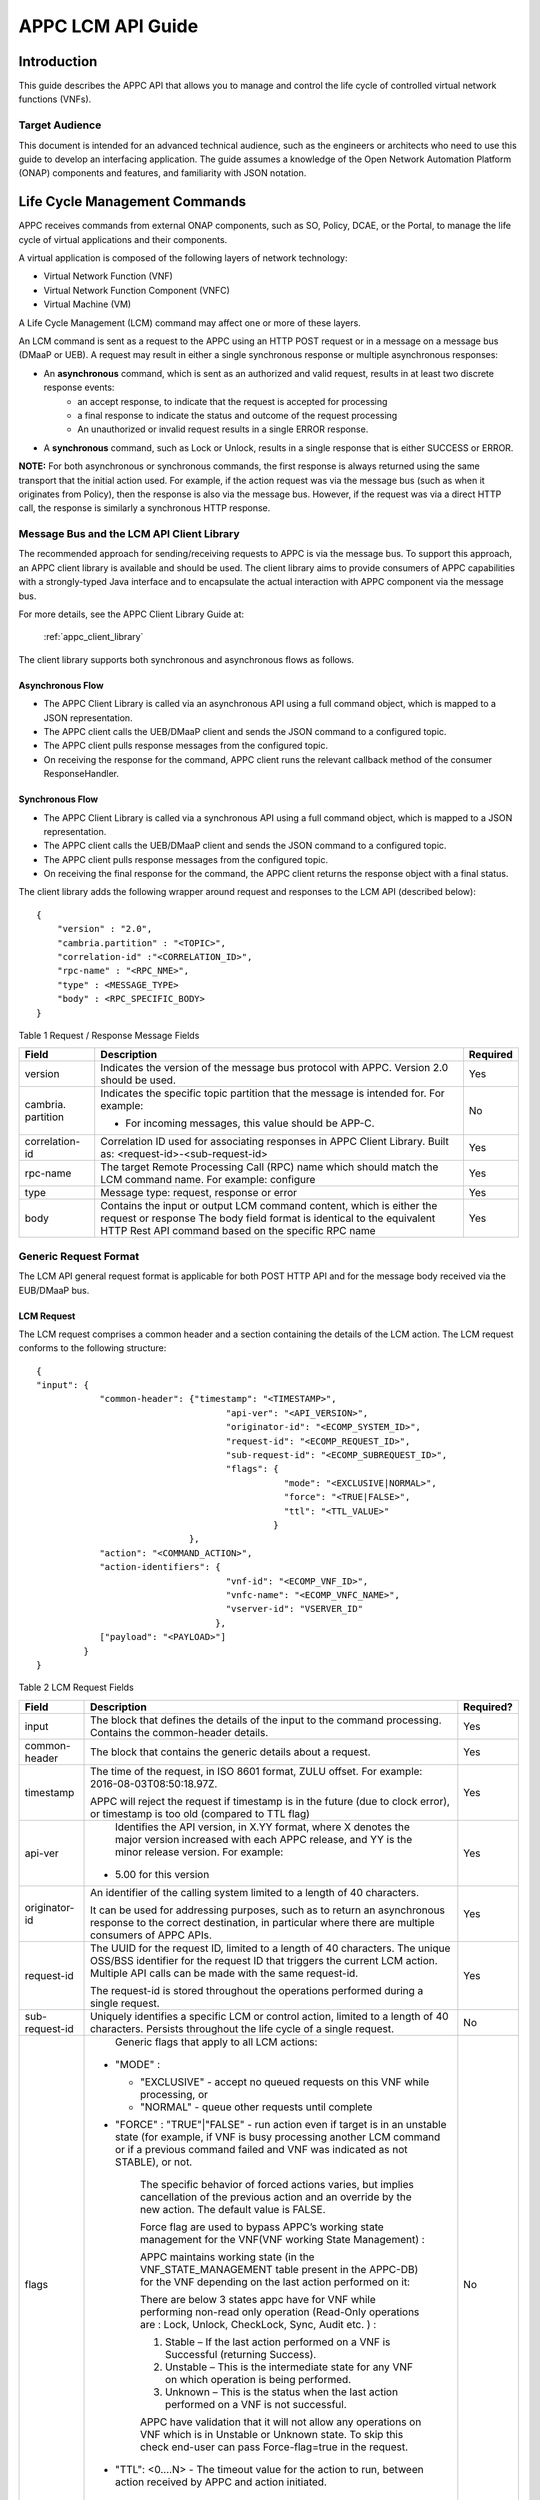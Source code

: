 .. ============LICENSE_START==========================================
.. ===================================================================
.. Copyright © 2017 AT&T Intellectual Property. All rights reserved.
.. ===================================================================
.. Licensed under the Creative Commons License, Attribution 4.0 Intl.  (the "License");
.. you may not use this documentation except in compliance with the License.
.. You may obtain a copy of the License at
.. 
..  https://creativecommons.org/licenses/by/4.0/
.. 
.. Unless required by applicable law or agreed to in writing, software
.. distributed under the License is distributed on an "AS IS" BASIS,
.. WITHOUT WARRANTIES OR CONDITIONS OF ANY KIND, either express or implied.
.. See the License for the specific language governing permissions and
.. limitations under the License.
.. ============LICENSE_END============================================
.. ECOMP is a trademark and service mark of AT&T Intellectual Property.

.. _appc_api_guide:

==================
APPC LCM API Guide
==================

Introduction
============

This guide describes the APPC API that allows you to manage and control the life cycle of controlled virtual network functions (VNFs).


Target Audience
---------------
This document is intended for an advanced technical audience, such as the engineers or architects who need to use this guide to develop an interfacing application. The guide assumes a knowledge of the Open Network Automation Platform (ONAP) components and features, and familiarity with JSON notation.


Life Cycle Management Commands
==============================

APPC receives commands from external ONAP components, such as SO, Policy, DCAE, or the Portal, to manage the life cycle of virtual applications and their components.

A virtual application is composed of the following layers of network technology:

- Virtual Network Function (VNF)
- Virtual Network Function Component (VNFC)
- Virtual Machine (VM)

A Life Cycle Management (LCM) command may affect one or more of these layers.

An LCM command is sent as a request to the APPC using an HTTP POST request or in a message on a message bus (DMaaP or UEB).  A request may result in either a single synchronous response or multiple asynchronous responses:

- An **asynchronous** command, which is sent as an authorized and valid request, results in at least two discrete response events:
    - an accept response, to indicate that the request is accepted for processing
    - a final response to indicate the status and outcome of the request processing
    - An unauthorized or invalid request results in a single ERROR response.

- A **synchronous** command, such as Lock or Unlock, results in a single response that is either SUCCESS or ERROR.

**NOTE:** For both asynchronous or synchronous commands, the first response is always returned using the same transport that the initial action used. For example, if the action request was via the message bus (such as when it originates from Policy), then the response is also via the message bus. However, if the request was via a direct HTTP call, the response is similarly a synchronous HTTP response.


Message Bus and the LCM API Client Library
------------------------------------------

The recommended approach for sending/receiving requests to APPC is via the message bus.   To support this approach, an APPC client library is available and should be used.  The client library aims to provide consumers of APPC capabilities with a strongly-typed Java interface and to encapsulate the actual interaction with APPC component via the message bus.

For more details, see the APPC Client Library Guide at:

  :ref:`appc_client_library`


The client library supports both synchronous and asynchronous flows as follows.

Asynchronous Flow
^^^^^^^^^^^^^^^^^

- The APPC Client Library is called via an asynchronous API using a full command object, which is mapped to a JSON representation.
- The APPC client calls the UEB/DMaaP client and sends the JSON command to a configured topic.
- The APPC client pulls response messages from the configured topic.
- On receiving the response for the command, APPC client runs the relevant callback method of the consumer ResponseHandler.

Synchronous Flow
^^^^^^^^^^^^^^^^

- The APPC Client Library is called via a synchronous API using a full command object, which is mapped to a JSON representation.
- The APPC client calls the UEB/DMaaP client and sends the JSON command to a configured topic.
- The APPC client pulls response messages from the configured topic.
- On receiving the final response for the command, the APPC client returns the response object with a final status.

The client library adds the following wrapper around request and responses to the LCM API (described below)::

    {
        "version" : "2.0",
        "cambria.partition" : "<TOPIC>",
        "correlation-id" :"<CORRELATION_ID>",
        "rpc-name" : "<RPC_NME>",
        "type" : <MESSAGE_TYPE>
        "body" : <RPC_SPECIFIC_BODY>
    }



Table 1 Request / Response Message Fields

+----------------------+----------------------------------------------------------------------------------------------------------------+---------------------+
| **Field**            | **Description**                                                                                                | **Required**        |
+======================+================================================================================================================+=====================+
| version              | Indicates the version of the message bus protocol with APPC. Version 2.0 should be used.                       |     Yes             |
+----------------------+----------------------------------------------------------------------------------------------------------------+---------------------+
| cambria. partition   | Indicates the specific topic partition that the message is intended for. For example:                          |     No              |
|                      |                                                                                                                |                     |
|                      | -  For incoming messages, this value should be APP-C.                                                          |                     |
|                      |                                                                                                                |                     |
+----------------------+----------------------------------------------------------------------------------------------------------------+---------------------+
| correlation- id      | Correlation ID used for associating responses in APPC Client Library. Built as: <request-id>-<sub-request-id>  |     Yes             |
+----------------------+----------------------------------------------------------------------------------------------------------------+---------------------+
| rpc-name             | The target Remote Processing Call (RPC) name which should match the LCM command name. For example: configure   |     Yes             |
+----------------------+----------------------------------------------------------------------------------------------------------------+---------------------+
| type                 | Message type: request, response or error                                                                       |     Yes             |
+----------------------+----------------------------------------------------------------------------------------------------------------+---------------------+
| body                 | Contains the input or output LCM command content, which is either the request or response                      |                     |
|                      | The body field format is identical to the equivalent HTTP Rest API command based on the specific RPC name      |     Yes             |
|                      |                                                                                                                |                     |
+----------------------+----------------------------------------------------------------------------------------------------------------+---------------------+


Generic Request Format
----------------------

The LCM API general request format is applicable for both POST HTTP API and for the message body received via the EUB/DMaaP bus.

LCM Request
^^^^^^^^^^^

The LCM request comprises a common header and a section containing the details of the LCM action.
The LCM request conforms to the following structure::

    {
    "input": {
                "common-header": {"timestamp": "<TIMESTAMP>",
                                        "api-ver": "<API_VERSION>",
                                        "originator-id": "<ECOMP_SYSTEM_ID>",
                                        "request-id": "<ECOMP_REQUEST_ID>",
                                        "sub-request-id": "<ECOMP_SUBREQUEST_ID>",
                                        "flags": {
                                                   "mode": "<EXCLUSIVE|NORMAL>",
                                                   "force": "<TRUE|FALSE>",
                                                   "ttl": "<TTL_VALUE>"
                                                 }
                                 },
                "action": "<COMMAND_ACTION>",
                "action-identifiers": {
                                        "vnf-id": "<ECOMP_VNF_ID>",
                                        "vnfc-name": "<ECOMP_VNFC_NAME>",
                                        "vserver-id": "VSERVER_ID"
                                      },
                ["payload": "<PAYLOAD>"]
             }
    }


Table 2 LCM Request Fields

+---------------------------+------------------------------------------------------------------------------------------------------------------------------------------------------------------------------------------------------------------------------------------------------------------------------------------------------------------------+---------------------+
|     **Field**             |     **Description**                                                                                                                                                                                                                                                                                                    |     **Required?**   |
+===========================+========================================================================================================================================================================================================================================================================================================================+=====================+
|     input                 |     The block that defines the details of the input to the command processing. Contains the common-header details.                                                                                                                                                                                                     |     Yes             |
+---------------------------+------------------------------------------------------------------------------------------------------------------------------------------------------------------------------------------------------------------------------------------------------------------------------------------------------------------------+---------------------+
|     common- header        |     The block that contains the generic details about a request.                                                                                                                                                                                                                                                       |     Yes             |
+---------------------------+------------------------------------------------------------------------------------------------------------------------------------------------------------------------------------------------------------------------------------------------------------------------------------------------------------------------+---------------------+
|     timestamp             |     The time of the request, in ISO 8601 format, ZULU offset. For example: 2016-08-03T08:50:18.97Z.                                                                                                                                                                                                                    |     Yes             |
|                           |                                                                                                                                                                                                                                                                                                                        |                     |
|                           |     APPC will reject the request if timestamp is in the future (due to clock error), or timestamp is too old (compared to TTL flag)                                                                                                                                                                                    |                     |
+---------------------------+------------------------------------------------------------------------------------------------------------------------------------------------------------------------------------------------------------------------------------------------------------------------------------------------------------------------+---------------------+
|     api-ver               |     Identifies the API version, in X.YY format, where X denotes the major version increased with each APPC release, and YY is the minor release version. For example:                                                                                                                                                  |     Yes             |
|                           |                                                                                                                                                                                                                                                                                                                        |                     |
|                           | -  5.00 for this version                                                                                                                                                                                                                                                                                               |                     |
+---------------------------+------------------------------------------------------------------------------------------------------------------------------------------------------------------------------------------------------------------------------------------------------------------------------------------------------------------------+---------------------+
|     originator-id         |     An identifier of the calling system limited to a length of 40 characters.                                                                                                                                                                                                                                          |     Yes             |
|                           |                                                                                                                                                                                                                                                                                                                        |                     |
|                           |     It can be used for addressing purposes, such as to return an asynchronous response to the correct destination, in particular where there are multiple consumers of APPC APIs.                                                                                                                                      |                     |
+---------------------------+------------------------------------------------------------------------------------------------------------------------------------------------------------------------------------------------------------------------------------------------------------------------------------------------------------------------+---------------------+
|     request-id            |     The UUID for the request ID, limited to a length of 40 characters. The unique OSS/BSS identifier for the request ID that triggers the current LCM action. Multiple API calls can be made with the same request-id.                                                                                                 |     Yes             |
|                           |                                                                                                                                                                                                                                                                                                                        |                     |
|                           |     The request-id is stored throughout the operations performed during a single request.                                                                                                                                                                                                                              |                     |
+---------------------------+------------------------------------------------------------------------------------------------------------------------------------------------------------------------------------------------------------------------------------------------------------------------------------------------------------------------+---------------------+
|     sub-request-id        |     Uniquely identifies a specific LCM or control action, limited to a length of 40 characters. Persists throughout the life cycle of a single request.                                                                                                                                                                |     No              |
+---------------------------+------------------------------------------------------------------------------------------------------------------------------------------------------------------------------------------------------------------------------------------------------------------------------------------------------------------------+---------------------+
|     flags                 |     Generic flags that apply to all LCM actions:                                                                                                                                                                                                                                                                       |     No              |
|                           |                                                                                                                                                                                                                                                                                                                        |                     |
|                           | -  "MODE" :                                                                                                                                                                                                                                                                                                            |                     |
|                           |                                                                                                                                                                                                                                                                                                                        |                     |
|                           |    -  "EXCLUSIVE" - accept no queued requests on this VNF while processing, or                                                                                                                                                                                                                                         |                     |
|                           |                                                                                                                                                                                                                                                                                                                        |                     |
|                           |    -  "NORMAL" - queue other requests until complete                                                                                                                                                                                                                                                                   |                     |
|                           |                                                                                                                                                                                                                                                                                                                        |                     |
|                           | -  "FORCE" : "TRUE"\|"FALSE" - run action even if target is in an unstable state (for example, if VNF is busy processing another LCM command or if a previous command failed and VNF was indicated as not STABLE), or not.                                                                                             |                     |
|                           |                                                                                                                                                                                                                                                                                                                        |                     |
|                           |     The specific behavior of forced actions varies, but implies cancellation of the previous action and an override by the new action. The default value is FALSE.                                                                                                                                                     |                     |
|                           |                                                                                                                                                                                                                                                                                                                        |                     |
|                           |     Force flag are used to bypass APPC’s working state management for the VNF(VNF working State Management) :                                                                                                                                                                                                          |                     |
|                           |                                                                                                                                                                                                                                                                                                                        |                     |
|                           |     APPC maintains working state (in the VNF\_STATE\_MANAGEMENT table present in the APPC-DB) for the VNF depending on the last action performed on it:                                                                                                                                                                |                     |
|                           |                                                                                                                                                                                                                                                                                                                        |                     |
|                           |     There are below 3 states appc have for VNF while performing non-read only operation (Read-Only operations are : Lock, Unlock, CheckLock, Sync, Audit etc. ) :                                                                                                                                                      |                     |
|                           |                                                                                                                                                                                                                                                                                                                        |                     |
|                           |     1) Stable – If the last action performed on a VNF is Successful (returning Success).                                                                                                                                                                                                                               |                     |
|                           |                                                                                                                                                                                                                                                                                                                        |                     |
|                           |     2) Unstable – This is the intermediate state for any VNF on which operation is being performed.                                                                                                                                                                                                                    |                     |
|                           |                                                                                                                                                                                                                                                                                                                        |                     |
|                           |     3) Unknown – This is the status when the last action performed on a VNF is not successful.                                                                                                                                                                                                                         |                     |
|                           |                                                                                                                                                                                                                                                                                                                        |                     |
|                           |     APPC have validation that it will not allow any operations on VNF which is in Unstable or Unknown state. To skip this check end-user can pass Force-flag=true in the request.                                                                                                                                      |                     |
|                           |                                                                                                                                                                                                                                                                                                                        |                     |
|                           | -  "TTL": <0....N> - The timeout value for the action to run, between action received by APPC and action initiated.                                                                                                                                                                                                    |                     |
|                           |                                                                                                                                                                                                                                                                                                                        |                     |
|                           |     If no TTL value provided, the default/configurable TTL value is to be used.                                                                                                                                                                                                                                        |                     |
+---------------------------+------------------------------------------------------------------------------------------------------------------------------------------------------------------------------------------------------------------------------------------------------------------------------------------------------------------------+---------------------+
|     action                |     The action to be taken by APPC, for example: Test, Start, Terminate.                                                                                                                                                                                                                                               |     Yes             |
|                           |                                                                                                                                                                                                                                                                                                                        |                     |
|                           |     ***NOTE:** The specific value for the action parameter is provided for each* command.                                                                                                                                                                                                                              |                     |
+---------------------------+------------------------------------------------------------------------------------------------------------------------------------------------------------------------------------------------------------------------------------------------------------------------------------------------------------------------+---------------------+
|     action- identifiers   |     A block containing the action arguments. These are used to specify the object upon which APPC LCM command is to operate. At least one action-identifier must be specified (note that vnf-id is mandatory). For actions that are at the VM level, the action-identifiers provided would be vnf-id and vserver-id.   | Yes                 |
+---------------------------+------------------------------------------------------------------------------------------------------------------------------------------------------------------------------------------------------------------------------------------------------------------------------------------------------------------------+---------------------+
|     vnf-id                |     Identifies the VNF instance to which this action is to be applied. Required for actions.                                                                                                                                                                                                                           |     Yes             |
+---------------------------+------------------------------------------------------------------------------------------------------------------------------------------------------------------------------------------------------------------------------------------------------------------------------------------------------------------------+---------------------+
|     vnfc-name             |     Identifies the VNFC instance to which this action is to be applied. Required if the action applied to a specific VNFC.                                                                                                                                                                                             |     No              |
+---------------------------+------------------------------------------------------------------------------------------------------------------------------------------------------------------------------------------------------------------------------------------------------------------------------------------------------------------------+---------------------+
|     vserver-id            |     Identifies a specific VM instance to which this action is to be applied. Required if the action applied to a specific VM. (Populate the vserver-id field with the UUID of the VM)                                                                                                                                  |     No              |
+---------------------------+------------------------------------------------------------------------------------------------------------------------------------------------------------------------------------------------------------------------------------------------------------------------------------------------------------------------+---------------------+
|     vf-module-id          |     Identifies a specific VF module to which this action is to be applied. Required if the action applied to a specific VF module.                                                                                                                                                                                     |     No              |
+---------------------------+------------------------------------------------------------------------------------------------------------------------------------------------------------------------------------------------------------------------------------------------------------------------------------------------------------------------+---------------------+
|     payload               |     An action-specific open-format field.                                                                                                                                                                                                                                                                              |     No              |
|                           |                                                                                                                                                                                                                                                                                                                        |                     |
|                           |     The payload can be any valid JSON string value. JSON escape characters need to be added when an inner JSON string is included within the payload, for example: "{\\" vnf -host- ip                                                                                                                                 |                     |
|                           |                                                                                                                                                                                                                                                                                                                        |                     |
|                           |     -address\\": \\"<VNF-HOST-IP-ADDRESS>\\"}".                                                                                                                                                                                                                                                                        |                     |
|                           |                                                                                                                                                                                                                                                                                                                        |                     |
|                           |     The payload is typically used to provide parametric data associated with the command, such as a list of configuration parameters.                                                                                                                                                                                  |                     |
|                           |                                                                                                                                                                                                                                                                                                                        |                     |
|                           |     Note that not all LCM commands need have a payload.                                                                                                                                                                                                                                                                |                     |
|                           |                                                                                                                                                                                                                                                                                                                        |                     |
|                           |     ***NOTE:** See discussion below on the use of payloads for self-service actions.*                                                                                                                                                                                                                                  |                     |
+---------------------------+------------------------------------------------------------------------------------------------------------------------------------------------------------------------------------------------------------------------------------------------------------------------------------------------------------------------+---------------------+


Generic Response Format
-----------------------


This section describes the generic response format.

The response format is applicable for both POST HTTP API and for the message body received via the EUB/DMaaP bus.


LCM Response
^^^^^^^^^^^^

The LCM response comprises a common header and a section containing the payload and action details.

The LCM response conforms to the following structure::

    {
        "output": {
                    "common-header": {
                                        "api-ver": "<API\_VERSION>",
                                        "flags": {
                                                   "ttl": <TTL\_VALUE>,
                                                   "force": "<TRUE\|FALSE>",
                                                   "mode": "<EXCLUSIVE\|NORMAL>"
                                                 },
                                        "originator-id": "<ECOMP\_SYSTEM\_ID>",
                                        "request-id": "<ECOMP\_REQUEST\_ID>",
                                        "sub-request-id": "<ECOMP\_SUBREQUEST\_ID>",
                                        "timestamp": "2016-08-08T23:09:00.11Z",
                                     },
                    "payload": "<PAYLOAD>",
                    [Additional fields],
                    "status": {
                                "code": <RESULT\_CODE>,
                                "message": "<RESULT\_MESSAGE>"
                              }
                  }
    }


Table 3 LCM Response Fields

+----------------------+---------------------------------------------------------------------------------------------------------------------------------------------------------------------------------------------------------------------------+---------------------+
|     **Field**        |     **Description**                                                                                                                                                                                                       |     **Required?**   |
+======================+===========================================================================================================================================================================================================================+=====================+
|     output           |     The block that defines the details of the output of the command processing. Contains the common-header details.                                                                                                       |     Yes             |
+----------------------+---------------------------------------------------------------------------------------------------------------------------------------------------------------------------------------------------------------------------+---------------------+
|     common- header   |     The block that contains the generic details about a request.                                                                                                                                                          |     Yes             |
+----------------------+---------------------------------------------------------------------------------------------------------------------------------------------------------------------------------------------------------------------------+---------------------+
|     api-ver          |     Identifies the API version, in X.YY format, where X denotes the major version increased with each APPC release, and YY is the minor release version. For example:                                                     |     Yes             |
|                      |                                                                                                                                                                                                                           |                     |
|                      | -  5.00 for this version                                                                                                                                                                                                  |                     |
+----------------------+---------------------------------------------------------------------------------------------------------------------------------------------------------------------------------------------------------------------------+---------------------+
|     originator-id    |     An identifier of the calling system limited to a length of 40 characters.                                                                                                                                             |     Yes             |
|                      |                                                                                                                                                                                                                           |                     |
|                      |     It can be used for addressing purposes, such as to return an asynchronous response to the correct destination, in particular where there are multiple consumers of APPC APIs.                                         |                     |
+----------------------+---------------------------------------------------------------------------------------------------------------------------------------------------------------------------------------------------------------------------+---------------------+
|     request-id       |     The UUID for the request ID, limited to a length of 40 characters. The unique OSS/BSS identifier for the request ID that triggers the current LCM action. Multiple API calls can be made with the same request- id.   |     Yes             |
|                      |                                                                                                                                                                                                                           |                     |
|                      |     The request-id is stored throughout the operations performed during a single request.                                                                                                                                 |                     |
+----------------------+---------------------------------------------------------------------------------------------------------------------------------------------------------------------------------------------------------------------------+---------------------+
|     sub-request-id   |     Uniquely identifies a specific LCM or control action, limited to a length of 40 characters. Persists throughout the life cycle of a single request.                                                                   |     No              |
+----------------------+---------------------------------------------------------------------------------------------------------------------------------------------------------------------------------------------------------------------------+---------------------+
|     timestamp        |     The time of the request, in ISO 8601 format, ZULU offset. For example: 2016-08-03T08:50:18.97Z.                                                                                                                       |     Yes             |
+----------------------+---------------------------------------------------------------------------------------------------------------------------------------------------------------------------------------------------------------------------+---------------------+
|     status           |     The status describes the outcome of the command processing. Contains a code and a message providing success or failure details.                                                                                       |     Yes             |
|                      |                                                                                                                                                                                                                           |                     |
|                      |     ***NOTE:** See* status *for code values.*                                                                                                                                                                             |                     |
+----------------------+---------------------------------------------------------------------------------------------------------------------------------------------------------------------------------------------------------------------------+---------------------+
|     payload          |     An open-format field.                                                                                                                                                                                                 |     No              |
|                      |                                                                                                                                                                                                                           |                     |
|                      |     The payload can be any valid JSON string value. JSON escape characters need to be added when an inner JSON string is included within the payload, for example: "{\\"upload\_config\_id\\": \\"<value\\"}".            |                     |
|                      |                                                                                                                                                                                                                           |                     |
|                      |     The payload is typically used to provide parametric data associated with the response to the command.                                                                                                                 |                     |
|                      |                                                                                                                                                                                                                           |                     |
|                      |     Note that not all LCM commands need have a payload.                                                                                                                                                                   |                     |
|                      |                                                                                                                                                                                                                           |                     |
|                      |     ***NOTE:** The specific value(s) for the response payload, where relevant, is provided for in each* command *description.*                                                                                            |                     |
+----------------------+---------------------------------------------------------------------------------------------------------------------------------------------------------------------------------------------------------------------------+---------------------+
|     [Field name]     |     Additional fields can be provided in the response, if needed, by specific commands.                                                                                                                                   |     No              |
+----------------------+---------------------------------------------------------------------------------------------------------------------------------------------------------------------------------------------------------------------------+---------------------+
|     code             |     A unique pre-defined value that identifies the exact nature of the success or failure status.                                                                                                                         |     No              |
+----------------------+---------------------------------------------------------------------------------------------------------------------------------------------------------------------------------------------------------------------------+---------------------+
|     message          |     The description of the success or failure status.                                                                                                                                                                     |     No              |
+----------------------+---------------------------------------------------------------------------------------------------------------------------------------------------------------------------------------------------------------------------+---------------------+


Status Codes
------------

The status code is returned in the response message as the code parameter, and the description as the message parameter.

The different responses are categorized as follows:

**ACCEPTED**

    Request is valid and accepted for processing.

**ERROR**

    Request invalid or incomplete.

**REJECT**

    Request rejected during processing due to invalid data, such as an
    unsupported command or a non-existent service-instance-id.

**SUCCESS**

    Request is valid and completes successfully.

**FAILURE**

    The request processing resulted in failure.

    A FAILURE response is always returned asynchronously via the message
    bus.

**PARTIAL SUCCESS**

    The request processing resulted in partial success where at least
    one step in a longer process completed successfully.

    A PARTIAL SUCCESS response is always returned asynchronously via the
    message bus.

**PARTIAL FAILURE**

    The request processing resulted in partial failure.

    A PARTIAL FAILURE response is always returned asynchronously via the
    message bus.

+-----------------------+----------------+--------------------------------------------------------------------------------------------------------------------------------------+
|     **Category**      |     **Code**   |     **Message / Description**                                                                                                        |
+=======================+================+======================================================================================================================================+
|     ACCEPTED          |     100        |     ACCEPTED - Request accepted                                                                                                      |
+-----------------------+----------------+--------------------------------------------------------------------------------------------------------------------------------------+
|     ERROR             |     200        |     UNEXPECTED ERROR - ${detailedErrorMsg}                                                                                           |
+-----------------------+----------------+--------------------------------------------------------------------------------------------------------------------------------------+
|     REJECT            |     300        |     REJECTED - ${detailedErrorMsg}                                                                                                   |
+-----------------------+----------------+--------------------------------------------------------------------------------------------------------------------------------------+
|                       |     301        |     INVALID INPUT PARAMETER -${detailedErrorMsg}                                                                                     |
+-----------------------+----------------+--------------------------------------------------------------------------------------------------------------------------------------+
|                       |     302        |     MISSING MANDATORY PARAMETER - Parameter ${paramName} is missing                                                                  |
+-----------------------+----------------+--------------------------------------------------------------------------------------------------------------------------------------+
|                       |     303        |     REQUEST PARSING FAILED - ${detailedErrorMsg}                                                                                     |
+-----------------------+----------------+--------------------------------------------------------------------------------------------------------------------------------------+
|                       |     304        |     NO TRANSITION DEFINED - No Transition Defined for ${actionName} action and ${currentState} state                                 |
+-----------------------+----------------+--------------------------------------------------------------------------------------------------------------------------------------+
|                       |     305        |     ACTION NOT SUPPORTED - ${actionName} action is not supported                                                                     |
+-----------------------+----------------+--------------------------------------------------------------------------------------------------------------------------------------+
|                       |     306        |     VNF NOT FOUND - VNF with ID ${vnfId} was not found                                                                               |
+-----------------------+----------------+--------------------------------------------------------------------------------------------------------------------------------------+
|                       |     307        |     DG WORKFLOW NOT FOUND - No DG workflow found for the combination of ${dgModule} module ${dgName} name and ${dgVersion} version   |
+-----------------------+----------------+--------------------------------------------------------------------------------------------------------------------------------------+
|                       |     308        |     WORKFLOW NOT FOUND - No workflow found for VNF type                                                                              |
|                       |                |                                                                                                                                      |
|                       |                |     ${vnfTypeVersion} and ${actionName} action                                                                                       |
+-----------------------+----------------+--------------------------------------------------------------------------------------------------------------------------------------+
|                       |     309        |     UNSTABLE VNF - VNF ${vnfId} is not stable to accept the command                                                                  |
+-----------------------+----------------+--------------------------------------------------------------------------------------------------------------------------------------+
|                       |     310        |     LOCKING FAILURE -${detailedErrorMsg}                                                                                             |
+-----------------------+----------------+--------------------------------------------------------------------------------------------------------------------------------------+
|                       |     311        |     EXPIREDREQUEST. The request processing time exceeded the maximum available time                                                  |
+-----------------------+----------------+--------------------------------------------------------------------------------------------------------------------------------------+
|                       |     312        |     DUPLICATEREQUEST. The request already exists                                                                                     |
+-----------------------+----------------+--------------------------------------------------------------------------------------------------------------------------------------+
|                       |     313        |     MISSING VNF DATA IN A&AI - ${attributeName} not found for VNF ID =                                                               |
|                       |                |                                                                                                                                      |
|                       |                |     ${vnfId}                                                                                                                         |
+-----------------------+----------------+--------------------------------------------------------------------------------------------------------------------------------------+
|     SUCCESS           |     400        |     The request was processed successfully                                                                                           |
+-----------------------+----------------+--------------------------------------------------------------------------------------------------------------------------------------+
|     FAILURE           |     401        |     DG FAILURE - ${ detailedErrorMsg }                                                                                               |
+-----------------------+----------------+--------------------------------------------------------------------------------------------------------------------------------------+
|                       |     402        |     NO TRANSITION DEFINED - No Transition Defined for ${ actionName} action and ${currentState} state                                |
+-----------------------+----------------+--------------------------------------------------------------------------------------------------------------------------------------+
|                       |     403        |     UPDATE\_AAI\_FAILURE - failed to update AAI. ${errorMsg}                                                                         |
+-----------------------+----------------+--------------------------------------------------------------------------------------------------------------------------------------+
|                       |     404        |     EXPIRED REQUEST FAILURE - failed during processing because TTL expired                                                           |
+-----------------------+----------------+--------------------------------------------------------------------------------------------------------------------------------------+
|                       |     405        |     UNEXPECTED FAILURE - ${detailedErrorMsg}                                                                                         |
+-----------------------+----------------+--------------------------------------------------------------------------------------------------------------------------------------+
|                       |     406        |     UNSTABLE VNF FAILURE - VNF ${vnfId} is not stable to accept the command                                                          |
+-----------------------+----------------+--------------------------------------------------------------------------------------------------------------------------------------+
|                       |     450        |     Requested action is not supported on the VNF                                                                                     |
+-----------------------+----------------+--------------------------------------------------------------------------------------------------------------------------------------+
|     PARTIAL SUCCESS   |     500        |     PARTIAL SUCCESS                                                                                                                  |
+-----------------------+----------------+--------------------------------------------------------------------------------------------------------------------------------------+
|     PARTIAL FAILURE   |     501 -      |     PARTIAL FAILURE                                                                                                                  |
|                       |                |                                                                                                                                      |
|                       |     599        |                                                                                                                                      |
+-----------------------+----------------+--------------------------------------------------------------------------------------------------------------------------------------+


Malformed Message Response
--------------------------

A malformed message is an invalid request based on the LCM API YANG scheme specification. APPC rejects malformed requests as implemented by ODL infrastructure level.

**Response Format for Malformed Requests**::

    {
      "errors": {
                  "error": [
                            {
                              "error-type": "protocol",
                              "error-tag": "malformed-message",
                              "error-message": "<ERROR-MESSAGE>",
                              "error-info": "<ERROR-INFO>"
                            }
                           ]
                }
    }


**Example Response**::

    {
      "errors": {
                  "error": [
                            {
                              "error-type": "protocol",
                              "error-tag": "malformed-message",
                              "error-message": "Error parsing input: Invalid value 'Stopp' for
                               enum type. Allowed values are: [Sync, Audit, Stop, Terminate]",
                              "error-info": "java.lang.IllegalArgumentException: Invalid value
                                'Stopp' for enum type. Allowed values are: [Sync, Audit, Stop,
                                Terminate]..."
                            }
                           ]
                }
    }



API Scope
=========

Defines the level at which the LCM command operates for the current release of APPC and the VNF types which are supported for each command.


Commands, or actions, can be performed at one or more of the following scope levels:


+-----------------+----------------------------------------------------------------------------------------+
| **VNF**         | Commands can be applied at the level of a specific VNF instance using the vnf-id.      |
+-----------------+----------------------------------------------------------------------------------------+
| **VF-Module**   | Commands can be applied at the level of a specific VF-Module using the vf-module-id.   |
+-----------------+----------------------------------------------------------------------------------------+
| **VNFC**        | Commands can be applied at the level of a specific VNFC instance using a vnfc-name.    |
+-----------------+----------------------------------------------------------------------------------------+
| **VM**          | Commands can be applied at the level of a specific VM instance using a vserver-id.     |
+-----------------+----------------------------------------------------------------------------------------+


**VNF’s Types Supported**

Commands, or actions, may be currently supported on all VNF types or a limited set of VNF types. Note that the intent in the 1710 release is to support all actions on all VNF types which have been successfully onboarded in a self-service mode.

**Any -** Currently supported on any vnf-type.

**Any (requires self-service onboarding) –** Currently supported on any vnf-type which has been onboarded using the APPC self-service onboarding process. See further discussion on self-service onboarding below.


+------------------------+---------------+---------------------+----------------+--------------+----------------------------------------------------------------+
|     **Command**        |     **VNF**   |     **VF-Module**   |     **VNFC**   |     **VM**   |     **VNF/VM Types Supported**                                 |
+========================+===============+=====================+================+==============+================================================================+
|     Audit              |     Yes       |                     |                |              |     Any (requires self-service onboarding)                     |
+------------------------+---------------+---------------------+----------------+--------------+----------------------------------------------------------------+
|     CheckLock          |     Yes       |                     |                |              |     Any (APPC internal command)                                |
+------------------------+---------------+---------------------+----------------+--------------+----------------------------------------------------------------+
|     Configure          |     Yes       |                     |     Yes        |              |     Any (requires self-service onboarding)                     |
+------------------------+---------------+---------------------+----------------+--------------+----------------------------------------------------------------+
|     ConfigModify       |     Yes       |                     |     Yes        |              |     Any (requires self-service onboarding)                     |
+------------------------+---------------+---------------------+----------------+--------------+----------------------------------------------------------------+
|     ConfigBackup       |     Yes       |                     |                |              |     Chef and Ansible only (requires self-service onboarding)   |
+------------------------+---------------+---------------------+----------------+--------------+----------------------------------------------------------------+
|     ConfigRestore      |     Yes       |                     |                |              |     Chef and Ansible only (requires self-service onboarding)   |
+------------------------+---------------+---------------------+----------------+--------------+----------------------------------------------------------------+
|     Evacuate           |               |                     |                |     Yes      | Any (uses OpenStack Evacuate command)                          |
+------------------------+---------------+---------------------+----------------+--------------+----------------------------------------------------------------+
|     HealthCheck        |     Yes       |                     |                |              |     Any (requires self-service onboarding)                     |
+------------------------+---------------+---------------------+----------------+--------------+----------------------------------------------------------------+
|     Lock               |     Yes       |                     |                |              |     Any (APPC internal command)                                |
+------------------------+---------------+---------------------+----------------+--------------+----------------------------------------------------------------+
|     Migrate            |               |                     |                |     Yes      |     Any (uses OpenStack Migrate command)                       |
+------------------------+---------------+---------------------+----------------+--------------+----------------------------------------------------------------+
|     Rebuild            |               |                     |                |     Yes      |     Any (uses OpenStack Rebuild command)                       |
+------------------------+---------------+---------------------+----------------+--------------+----------------------------------------------------------------+
|     Restart            |     Yes       |                     |                |     Yes      |     Any (uses OpenStack Start and Stop commands)               |
+------------------------+---------------+---------------------+----------------+--------------+----------------------------------------------------------------+
|     Snapshot           |               |                     |                |     Yes      |     Any (uses OpenStack Snapshot command)                      |
+------------------------+---------------+---------------------+----------------+--------------+----------------------------------------------------------------+
|     Start              |     Yes       |     Yes             |                |     Yes      |     Any (uses OpenStack Start command)                         |
+------------------------+---------------+---------------------+----------------+--------------+----------------------------------------------------------------+
|     StartApplication   |     Yes       |                     |                |              |     Chef and Ansible only (requires self-service onboarding)   |
+------------------------+---------------+---------------------+----------------+--------------+----------------------------------------------------------------+
|     Stop               |     Yes       |     Yes             |                |     Yes      |     Any (uses OpenStack Stop command)                          |
+------------------------+---------------+---------------------+----------------+--------------+----------------------------------------------------------------+
|     StopApplication    |     Yes       |                     |                |              |     Chef and Ansible only (requires self-service onboarding)   |
+------------------------+---------------+---------------------+----------------+--------------+----------------------------------------------------------------+
|     Sync               |     Yes       |                     |                |              |     Any (requires self-service onboarding)                     |
+------------------------+---------------+---------------------+----------------+--------------+----------------------------------------------------------------+
|     Unlock             |     Yes       |                     |                |              |     Any (APPC internal command)                                |
+------------------------+---------------+---------------------+----------------+--------------+----------------------------------------------------------------+



Self-Service VNF Onboarding
---------------------------

The APPC architecture is designed for VNF self-service onboarding (i.e., a VNF owner or vendor through the use of tools can enable a new VNF to support the LCM API actions that are designate as self-service). The VNF must support one or more of the following interface protocols:

-  Netconf with uploadable Yang model (requires a Netconf server running
   on the VNF)

-  Chef (requires a Chef client running on the VNF)

-  Ansible (does not require any changes to the VNF software)

The self-service onboarding process is done using an APPC Design GUI which interacts with an APPC instance which is dedicated to self-service onboarding. The steps in the onboarding process using the APPC Design GUI are:

-  Define the VNF capabilities (set of actions that the VNF can
   support).

-  Create a template and parameter definitions for actions which use the
   Netconf, Chef, or Ansible protocols. The template is an xml or JSON
   block which defines the “payload” which is included in the request
   that is downloaded the VNF (if Netconf) or Chef/Ansible server.

-  Test actions which have templates/parameter definitions.

-  Upload the VNF definition, template, and parameter definition
   artifacts to SDC which distributes them to all APPC instances in the
   same environment (e.g., production).

For more details, see the APPC Self-Service VNF Onboarding Guide.



LCM Commands
============

The LCM commands that are valid for the current release.


Audit
-----

The Audit command compares the configuration of the VNF associated with the current request against the most recent configuration that is stored in APPC's configuration database.

A successful Audit means that the current VNF configuration matches the latest APPC stored configuration.

A failed Audit indicates that the configurations do not match.

This command can be applied to any VNF type. The only restriction is that the VNF has been onboarded in self-service mode (which requires that the VNF supports a request to return the running configuration).

The Audit action does not require any payload parameters.

**NOTE:** Audit does not return a payload containing details of the comparison, only the Success/Failure status.


+------------------------------+------------------------------------------------------+
|     **Target URL**           |     /restconf /operations/ appc-provider-lcm:audit   |
+------------------------------+------------------------------------------------------+
|     **Action**               |     Audit                                            |
+------------------------------+------------------------------------------------------+
|     **Action-Identifiers**   |     vnf-id                                           |
+------------------------------+------------------------------------------------------+
|     **Payload Parameters**   |     See below                                        |
+------------------------------+------------------------------------------------------+
|     **Revision History**     |     Unchanged in this version.                       |
+------------------------------+------------------------------------------------------+

|

+----------------------+-----------------------------------------------------------------------------------------------------------------------------------------------------------+---------------------+----------------------------------+
|     **Parameter**    |     **Description**                                                                                                                                       |     **Required?**   |     **Example**                  |
+======================+===========================================================================================================================================================+=====================+==================================+
|     publish-config   |     \* If the publish\_config field is set to Y in the payload, then always send the running configuration from the VNF using the Data Router             |     Yes             |     "publish-config": "<Y\|N>"   |
|                      |                                                                                                                                                           |                     |                                  |
|                      |     \* If the publish\_config field is set to N in the payload, then:                                                                                     |                     |                                  |
|                      |                                                                                                                                                           |                     |                                  |
|                      |     - If the result of the audit is ‘match’ (latest APPC config and the running config match), do not send the running configuration in the Data Router   |                     |                                  |
|                      |                                                                                                                                                           |                     |                                  |
|                      |     - If the result of the audit is ‘no match’, then send the running configuration on the Data Router                                                    |                     |                                  |
+----------------------+-----------------------------------------------------------------------------------------------------------------------------------------------------------+---------------------+----------------------------------+

Audit Response
^^^^^^^^^^^^^^

The audit response returns an indication of success or failure of the audit. If a new configuration is uploaded to the APPC database, the payload contains the ‘upload\_config\_id’ and values for any records created. In addition, the configuration is sent to the ONAP Data Router bus which may be received by an external configuration storage system.


CheckLock
---------

The CheckLock command returns true if the specified VNF is locked; otherwise, false is returned.

A CheckLock command is deemed successful if the processing completes without error, whether the VNF is locked or not. The command returns only a single response with a final status.

Note that APPC locks the target VNF during any VNF command processing, so a VNF can have a locked status even if no Lock command has been explicitly called.

The CheckLock command returns a specific response structure that extends the default LCM response.

The CheckLock action does not require any payload parameters.

+------------------------------+--------------------------------------------------------+
|     **Target URL**           |     /restconf/operations/appc-provider-lcm:checklock   |
+------------------------------+--------------------------------------------------------+
|     **Action**               |     CheckLock                                          |
+------------------------------+--------------------------------------------------------+
|     **Action-Identifiers**   |     vnf-id                                             |
+------------------------------+--------------------------------------------------------+
|     **Payload Parameters**   |     None                                               |
+------------------------------+--------------------------------------------------------+
|     **Revision History**     |     Unchanged in this version.                         |
+------------------------------+--------------------------------------------------------+

CheckLock Response
^^^^^^^^^^^^^^^^^^

The CheckLock command returns a customized version of the LCM
response.


+---------------------+---------------------------------------------------------------------------------------+--------------------+---------------------------------+
|     **Parameter**   |     **Description**                                                                   |     **Required**   | **?Example**                    |
+=====================+=======================================================================================+====================+=================================+
|     locked          |     "TRUE"\|"FALSE" - returns TRUE if the specified VNF is locked, otherwise FALSE.   |     No             |     "locked": "<TRUE\|FALSE>"   |
+---------------------+---------------------------------------------------------------------------------------+--------------------+---------------------------------+


**Example**::

    {
      "output": {
                  "status": {
                              "code": <RESULT\_CODE>, "message": "<RESULT\_MESSAGE>"
                            },
                  "common-header": {
                                     "api-ver": "<API\_VERSION>",
                                     "request-id": "<ECOMP\_REQUEST\_ID>", "originator-id":
                                     "<ECOMP\_SYSTEM\_ID>",
                                     "sub-request-id": "<ECOMP\_SUBREQUEST\_ID>", "timestamp":
                                     "2016-08-08T23:09:00.11Z",
                                     "flags": {
                                                "ttl": <TTL\_VALUE>, "force": "<TRUE\|FALSE>",
                                                "mode": "<EXCLUSIVE\|NORMAL>"
                                              }
                                   },
                  "locked": "<TRUE\|FALSE>"
    }


Configure
---------

Configure a VNF or a VNFC on the VNF after instantiation.

A set of configuration parameter values specified in the configuration template is included in the request. Other configuration parameter values may be obtained from an external system.

A successful Configure request returns a success response.

A failed Configure action returns a failure response and the specific failure messages in the response block.

+------------------------------+--------------------------------------------------------+
|     **Target URL**           |     /restconf/operations/appc-provider-lcm:configure   |
+------------------------------+--------------------------------------------------------+
|     **Action**               |     Configure                                          |
+------------------------------+--------------------------------------------------------+
|     **Action-Identifiers**   |     vnf-id                                             |
+------------------------------+--------------------------------------------------------+
|     **Payload Parameters**   |     See below                                          |
+------------------------------+--------------------------------------------------------+
|     **Revision History**     |     Unchanged in this version.                         |
+------------------------------+--------------------------------------------------------+

|

+---------------------------------+------------------------------------------------------------------------------------------------------------------------------------------------------------------------------------------------------------------------------------------------------------------------------------------------------------+---------------------+-----------------------------------------------------------------+
|     **Payload Parameter**       |     **Description**                                                                                                                                                                                                                                                                                        |     **Required?**   |     **Example**                                                 |
|                                 |                                                                                                                                                                                                                                                                                                            |                     |                                                                 |
+=================================+============================================================================================================================================================================================================================================================================================================+=====================+=================================================================+
|     request- parameters         |     The parameters required to process the request must include the host-ip-address to connect to the VNF, if Netconf. A template-name may also be included in the event that a specific configuration template needs to be identified. If the request is vnfc-specific, the vnfc-type must be included.   |     Yes             |                                                                 |
|                                 |                                                                                                                                                                                                                                                                                                            |                     |     "payload":                                                  |
|                                 |                                                                                                                                                                                                                                                                                                            |                     |                                                                 |
|                                 |                                                                                                                                                                                                                                                                                                            |                     |     "{\"request-parameters                                      |
|                                 |                                                                                                                                                                                                                                                                                                            |                     |                                                                 |
|                                 |                                                                                                                                                                                                                                                                                                            |                     |     \": {                                                       |
|                                 |                                                                                                                                                                                                                                                                                                            |                     |                                                                 |
|                                 |                                                                                                                                                                                                                                                                                                            |                     |     \"host-ip-address\": \”value\”,                             |
|                                 |                                                                                                                                                                                                                                                                                                            |                     |                                                                 |
|                                 |                                                                                                                                                                                                                                                                                                            |                     |     \”vnfc-type\”: \”value\”’,                                  |
|                                 |                                                                                                                                                                                                                                                                                                            |                     |                                                                 |
|                                 |                                                                                                                                                                                                                                                                                                            |                     |     \”template-name\”: \”name\”                                 |
|                                 |                                                                                                                                                                                                                                                                                                            |                     |                                                                 |
|                                 |                                                                                                                                                                                                                                                                                                            |                     |     }                                                           |
|                                 |                                                                                                                                                                                                                                                                                                            |                     |                                                                 |
|                                 |                                                                                                                                                                                                                                                                                                            |                     |     \"configuration- parameters\": {\"<CONFIG- PARAMS>\"}       |
|                                 |                                                                                                                                                                                                                                                                                                            |                     |                                                                 |
+---------------------------------+------------------------------------------------------------------------------------------------------------------------------------------------------------------------------------------------------------------------------------------------------------------------------------------------------------+---------------------+-----------------------------------------------------------------+
|     configuration- parameters   |     A set of instance specific configuration parameters should be specified. If provided, APPC replaces variables in the configuration template with the values supplied.                                                                                                                                  |     No              |                                                                 |
+---------------------------------+------------------------------------------------------------------------------------------------------------------------------------------------------------------------------------------------------------------------------------------------------------------------------------------------------------+---------------------+-----------------------------------------------------------------+


Configure Response
^^^^^^^^^^^^^^^^^^

The Configure response returns an indication of success or failure of the request. If successful, the return payload contains the ‘upload\_config\_id’ and values for any records created. In addition, the configuration is sent to the ONAP Data Router bus  which may be received by an external configuration storage system.

SO is creating the VNFC records in A&AI. APPC is updating the VNFC status.

ConfigModify
------------

Modifies the configuration on a VNF or VNFC in service.

A successful ConfigModify request returns a success response.

A failed ConfigModify action returns a failure response code and the specific failure message in the response block.

**NOTE:** See also `Configure <#_bookmark35>`__

+------------------------------+-----------------------------------------------------------+
|     **Target URL**           |     /restconf/operations/appc-provider-lcm:configmodify   |
+------------------------------+-----------------------------------------------------------+
|     **Action**               |     ConfigModify                                          |
+------------------------------+-----------------------------------------------------------+
|     **Action-Identifiers**   |     Vnf-id                                                |
+------------------------------+-----------------------------------------------------------+
|     **Payload Parameters**   |     See below                                             |
+------------------------------+-----------------------------------------------------------+
|     **Revision History**     |     Unchanged in this version.                            |
+------------------------------+-----------------------------------------------------------+

|

+---------------------------------+------------------------------------------------------------------------------------------------------------------------------------------------------------------------------------------------------------------------------------------------------------------------------------------------------------+---------------------+-----------------------------------------------------------------+
|     **Payload Parameter**       |     **Description**                                                                                                                                                                                                                                                                                        |     **Required?**   |     **Example**                                                 |
+=================================+============================================================================================================================================================================================================================================================================================================+=====================+=================================================================+
|     request- parameters         |     The parameters required to process the request must include the host-ip-address to connect to the VNF, if Netconf. A template-name may also be included in the event that a specific configuration template needs to be identified. If the request is vnfc-specific, the vnfc-type must be included.   |     Yes             |     "payload":                                                  |
|                                 |                                                                                                                                                                                                                                                                                                            |                     |                                                                 |
|                                 |                                                                                                                                                                                                                                                                                                            |                     |     "{\"request-parameters                                      |
|                                 |                                                                                                                                                                                                                                                                                                            |                     |                                                                 |
|                                 |                                                                                                                                                                                                                                                                                                            |                     |     \": {                                                       |
|                                 |                                                                                                                                                                                                                                                                                                            |                     |                                                                 |
|                                 |                                                                                                                                                                                                                                                                                                            |                     |     \"host-ip-address\": \”value\”,                             |
|                                 |                                                                                                                                                                                                                                                                                                            |                     |                                                                 |
|                                 |                                                                                                                                                                                                                                                                                                            |                     |     \”vnfc-type\”: \”value\”’                                   |
|                                 |                                                                                                                                                                                                                                                                                                            |                     |                                                                 |
|                                 |                                                                                                                                                                                                                                                                                                            |                     |     \”template-name\”: \”name\”,                                |
|                                 |                                                                                                                                                                                                                                                                                                            |                     |                                                                 |
|                                 |                                                                                                                                                                                                                                                                                                            |                     |     }                                                           |
|                                 |                                                                                                                                                                                                                                                                                                            |                     |                                                                 |
|                                 |                                                                                                                                                                                                                                                                                                            |                     |     \"configuration- parameters\": {\"<CONFIG- PARAMS>\"}       |
+---------------------------------+------------------------------------------------------------------------------------------------------------------------------------------------------------------------------------------------------------------------------------------------------------------------------------------------------------+---------------------+-----------------------------------------------------------------+
|     configuration- parameters   |     A set of instance specific configuration parameters should be specified. If provided, APPC replaces variables in the configuration template with the values supplied.                                                                                                                                  |     No              |                                                                 |
+---------------------------------+------------------------------------------------------------------------------------------------------------------------------------------------------------------------------------------------------------------------------------------------------------------------------------------------------------+---------------------+-----------------------------------------------------------------+

If successful, this request returns a success response.

A failed Configure action returns a failure response and the specific failure message in the response block.

ConfigModify Response
^^^^^^^^^^^^^^^^^^^^^

The ConfigModify response returns an indication of success or failure of the request. If successful, the return payload contains the ‘upload\_config\_id’ and values for any records created. In addition, the configuration is sent to the ONAP Data Router bus which may be received by an external configuration storage system.

ConfigBackup
------------

Stores the current VNF configuration on a local file system (not in APPC). This is limited to Ansible and Chef. There can only be one stored configuration (if there is a previously saved configuration, it is replaced with the current VNF configuration).

A successful ConfigBackup request returns a success response.

A failed ConfigBackup action returns a failure response code and the specific failure message in the response block.

+------------------------------+-----------------------------------------------------------+
|     **Target URL**           |     /restconf/operations/appc-provider-lcm:configbackup   |
+------------------------------+-----------------------------------------------------------+
|     **Action**               |     ConfigBackup                                          |
+------------------------------+-----------------------------------------------------------+
|     **Action-Identifiers**   |     Vnf-id                                                |
+------------------------------+-----------------------------------------------------------+
|     **Payload Parameters**   |     See below                                             |
+------------------------------+-----------------------------------------------------------+
|     **Revision History**     |     New in this version.                                  |
+------------------------------+-----------------------------------------------------------+

|

+---------------------------------+------------------------------------------------------------------------------------------------------------------------------------------------------------------------------------+---------------------+-----------------------------------------------------------------+
|     **Payload Parameter**       |     **Description**                                                                                                                                                                |     **Required?**   |     **Example**                                                 |
+=================================+====================================================================================================================================================================================+=====================+=================================================================+
|     request- parameters         |     The parameters required to process the request must include the host-ip-address to connect to the VNF (for Chef and Ansible, this will be the url to connect to the server).   |     Yes             | "payload":                                                      |
|                                 |                                                                                                                                                                                    |                     |                                                                 |
|                                 |                                                                                                                                                                                    |                     |     "{\"request-parameters                                      |
|                                 |                                                                                                                                                                                    |                     |                                                                 |
|                                 |                                                                                                                                                                                    |                     |     \": {                                                       |
|                                 |                                                                                                                                                                                    |                     |                                                                 |
|                                 |                                                                                                                                                                                    |                     |     \"host-ip-address\": \”value\”                              |
|                                 |                                                                                                                                                                                    |                     |                                                                 |
|                                 |                                                                                                                                                                                    |                     |     }                                                           |
|                                 |                                                                                                                                                                                    |                     |                                                                 |
|                                 |                                                                                                                                                                                    |                     |     \"configuration- parameters\": {\"<CONFIG- PARAMS>\"}       |
+---------------------------------+------------------------------------------------------------------------------------------------------------------------------------------------------------------------------------+---------------------+-----------------------------------------------------------------+
|     configuration- parameters   |     A set of instance specific configuration parameters should be specified, as required by the Chef cookbook or Ansible playbook.                                                 |     No              |                                                                 |
+---------------------------------+------------------------------------------------------------------------------------------------------------------------------------------------------------------------------------+---------------------+-----------------------------------------------------------------+

ConfigBackup Response
^^^^^^^^^^^^^^^^^^^^^

The ConfigBackup response returns an indication of success or failure of the request.

ConfigRestore
-------------

Applies a previously saved configuration to the active VNF configuration. This is limited to Ansible and Chef. There can only be one stored configuration.

A successful ConfigRestore request returns a success response.

A failed ConfigRestore action returns a failure response code and the specific failure message in the response block.

+------------------------------+------------------------------------------------------------------------------------------+
|     **Target URL**           |     /restconf/operations/appc-provider-lcm:configrestore                                 |
+------------------------------+------------------------------------------------------------------------------------------+
|     **Action**               |     ConfigRestore                                                                        |
+------------------------------+------------------------------------------------------------------------------------------+
|     **Action-Identifiers**   |     Vnf-id                                                                               |
+------------------------------+------------------------------------------------------------------------------------------+
|     **Payload Parameters**   |     `request-parameters <#_bookmark24>`__, `configuration-parameters <#_bookmark26>`__   |
+------------------------------+------------------------------------------------------------------------------------------+
|     **Revision History**     |     New in this version.                                                                 |
+------------------------------+------------------------------------------------------------------------------------------+

|

+---------------------------------+------------------------------------------------------------------------------------------------------------------------------------------------------------------------------------+---------------------+-----------------------------------------------------------------+
|     **Parameter**               |     **Description**                                                                                                                                                                |     **Required?**   |     **Example**                                                 |
+=================================+====================================================================================================================================================================================+=====================+=================================================================+
|     request- parameters         |     The parameters required to process the request must include the host-ip-address to connect to the VNF (for Chef and Ansible, this will be the url to connect to the server).   |     Yes             |     "payload":                                                  |
|                                 |                                                                                                                                                                                    |                     |                                                                 |
|                                 |                                                                                                                                                                                    |                     |     "{\"request-parameters                                      |
|                                 |                                                                                                                                                                                    |                     |                                                                 |
|                                 |                                                                                                                                                                                    |                     |     \": {                                                       |
|                                 |                                                                                                                                                                                    |                     |                                                                 |
|                                 |                                                                                                                                                                                    |                     |     \"host-ip-address\\": \”value\”                             |
|                                 |                                                                                                                                                                                    |                     |                                                                 |
|                                 |                                                                                                                                                                                    |                     |     }                                                           |
|                                 |                                                                                                                                                                                    |                     |                                                                 |
|                                 |                                                                                                                                                                                    |                     |     \"configuration- parameters\": {\"<CONFIG- PARAMS>\"}       |
+---------------------------------+------------------------------------------------------------------------------------------------------------------------------------------------------------------------------------+---------------------+-----------------------------------------------------------------+
|     configuration- parameters   |     A set of instance specific configuration parameters should be specified, as required by the Chef cookbook or Ansible playbook.                                                 |     No              |                                                                 |
+---------------------------------+------------------------------------------------------------------------------------------------------------------------------------------------------------------------------------+---------------------+-----------------------------------------------------------------+

ConfigRestore Response
^^^^^^^^^^^^^^^^^^^^^^

The ConfigRestore response returns an indication of success or failure of the request.

Evacuate
--------

Evacuates a specified VM from its current host to another. After a successful evacuate, a rebuild VM is performed if a snapshot is available (and the VM boots from a snapshot.

The host on which the VM resides needs to be down.

If the node is not specified in the request, it will be selected by relying on internal rules to evacuate. The Evacuate action will fail if the specified target host is not UP/ENABLED.

After Evacuate, the rebuild VM can be disabled by setting the optional `rebuild-vm <#_bookmark43>`__ parameter to false.

A successful Evacuate action returns a success response. A failed Evacuate action returns a failure.

**NOTE:** The command implementation is based on Openstack functionality. For further details, see http://developer.openstack.org/api-ref/compute/.

+------------------------------+----------------------------------------------------------------------------------------------------------------------------------------------------------------+
|     **Target URL**           |     /restconf/operations/appc-provider-lcm:evacuate                                                                                                            |
+------------------------------+----------------------------------------------------------------------------------------------------------------------------------------------------------------+
|     **Action**               |     Evacuate                                                                                                                                                   |
+------------------------------+----------------------------------------------------------------------------------------------------------------------------------------------------------------+
|     **Action-identifiers**   |     Vnf-id, vserver-id                                                                                                                                         |
+------------------------------+----------------------------------------------------------------------------------------------------------------------------------------------------------------+
|     **Payload Parameters**   |     `vm-id <#_bookmark40>`__, `identity-url <#_bookmark41>`__, `tenant-id <#_bookmark42>`__, `rebuild-vm <#_bookmark43>`__, `targethost-id <#_bookmark44>`__   |
+------------------------------+----------------------------------------------------------------------------------------------------------------------------------------------------------------+
|     **Revision History**     |     Unchanged in this version.                                                                                                                                 |
+------------------------------+----------------------------------------------------------------------------------------------------------------------------------------------------------------+

|

+----------------------+----------------------------------------------------------------------------------------------------------------------------------------------------------------------------------+---------------------+---------------------------------------+
|     **Parameter**    |     **Description**                                                                                                                                                              |     **Required?**   |     **Example**                       |
+======================+==================================================================================================================================================================================+=====================+=======================================+
|     vm-id            |     The unique identifier (UUID) of the resource. For backwards- compatibility, this can be the self- link URL of the VM.                                                        |     Yes             |     "payload":                        |
|                      |                                                                                                                                                                                  |                     |                                       |
|                      |                                                                                                                                                                                  |                     |     "{\"vm-id\": \"<VM-ID>            |
|                      |                                                                                                                                                                                  |                     |                                       |
|                      |                                                                                                                                                                                  |                     |     \",                               |
|                      |                                                                                                                                                                                  |                     |                                       |
|                      |                                                                                                                                                                                  |                     |     \"identity-url\":                 |
|                      |                                                                                                                                                                                  |                     |                                       |
|                      |                                                                                                                                                                                  |                     |     \"<IDENTITY-URL>\",               |
|                      |                                                                                                                                                                                  |                     |                                       |
|                      |                                                                                                                                                                                  |                     |     \"tenant-id\\": \"<TENANT-ID>     |
|                      |                                                                                                                                                                                  |                     |                                       |
|                      |                                                                                                                                                                                  |                     |     \",                               |
|                      |                                                                                                                                                                                  |                     |                                       |
|                      |                                                                                                                                                                                  |                     |     \"rebuild-vm\": \"false\",        |
|                      |                                                                                                                                                                                  |                     |                                       |
|                      |                                                                                                                                                                                  |                     |     \"targethost-id\":                |
|                      |                                                                                                                                                                                  |                     |                                       |
|                      |                                                                                                                                                                                  |                     |     \"nodeblade7\"}"                  |
+----------------------+----------------------------------------------------------------------------------------------------------------------------------------------------------------------------------+---------------------+---------------------------------------+
|     identity- url    |     The identity URL used to access the resource                                                                                                                                 |     No              |                                       |
+----------------------+----------------------------------------------------------------------------------------------------------------------------------------------------------------------------------+---------------------+---------------------------------------+
|     tenant-id        |     The id of the provider tenant that owns the resource                                                                                                                         |     No              |                                       |
+----------------------+----------------------------------------------------------------------------------------------------------------------------------------------------------------------------------+---------------------+---------------------------------------+
|     rebuild- vm      |     A boolean flag indicating if a Rebuild is to be performed after an Evacuate. The default action is to do a Rebuild. It can be switched off by setting the flag to "false".   |     No              |                                       |
+----------------------+----------------------------------------------------------------------------------------------------------------------------------------------------------------------------------+---------------------+---------------------------------------+
|     targethost- id   |     A target hostname indicating the host the VM is evacuated to. By default, the cloud determines the target host.                                                              |     No              |                                       |
+----------------------+----------------------------------------------------------------------------------------------------------------------------------------------------------------------------------+---------------------+---------------------------------------+

HealthCheck
-----------

This command runs a VNF health check and returns the result.

A health check is VNF-specific. For a complex VNF, APPC initiates further subordinate health checks.

HealthCheck is a VNF level command which interrogates the VNF in order to determine the health of the VNF and the VNFCs. The HealthCheck will be implemented differently for each VNF.


+------------------------------+-----------------------------------------------------------+
|     **Target URL**           |     /restconf/operations/appc-provider-lcm:health-check   |
+------------------------------+-----------------------------------------------------------+
|     **Action**               |     HealthCheck                                           |
+------------------------------+-----------------------------------------------------------+
|     **Action-Identifiers**   |     Vnf-id                                                |
+------------------------------+-----------------------------------------------------------+
|     **Payload Parameters**   |     `vnf-host-ip-address <#_bookmark46>`__                |
+------------------------------+-----------------------------------------------------------+
|     **Revision History**     |     Changed in this version.                              |
+------------------------------+-----------------------------------------------------------+

|

+-----------------------------+----------------------------------------------------------------------------------------------------------------------------------------------------------------+------------------+-------------------------------------+
|     **Paramete**            |     **Description**                                                                                                                                            |  **Required?**   | **Example**                         |
+=============================+================================================================================================================================================================+==================+=====================================+
|     vnf- host-ip- address   |     The IP address used to connect to the VNF, using a protocol such as SSH. For example, for a vSCP VNF, the floating IP address of the SMP should be used.   |     Yes          |     "payload":                      |
|                             |                                                                                                                                                                |                  |                                     |
|                             |                                                                                                                                                                |                  |     "{\"vnf-host-ip-address\":      |
|                             |                                                                                                                                                                |                  |                                     |
|                             |                                                                                                                                                                |                  |     \"10.222.22.2\"}"               |
+-----------------------------+----------------------------------------------------------------------------------------------------------------------------------------------------------------+------------------+-------------------------------------+

Lock
----

Use the Lock command to ensure exclusive access during a series of critical LCM commands.

The Lock action will return a successful result if the VNF is not already locked or if it was locked with the same request-id, otherwise the action returns a response with a reject status code.

Lock is a command intended for APPC and does not execute an actual VNF command. Instead, lock will ensure that ONAP is granted exclusive access to the VNF.

When a VNF is locked, any subsequent sequential commands with same request-id will be accepted. Commands associated with other request-ids will be rejected.

The Lock command returns only one final response with the status of the request processing.

APPC locks the target VNF during any VNF command processing. If a lock action is then requested on that VNF, it will be rejected because the VNF was already locked, even though no actual lock command was explicitly invoked.

+------------------------------+---------------------------------------------------+
|     **Target URL**           |     /restconf/operations/appc-provider-lcm:lock   |
+------------------------------+---------------------------------------------------+
|     **Action**               |     Lock                                          |
+------------------------------+---------------------------------------------------+
|     **Action-Identifier**    |     Vnf-id                                        |
+------------------------------+---------------------------------------------------+
|     **Payload Parameters**   |     None                                          |
+------------------------------+---------------------------------------------------+
|     **Revision History**     |     Unchanged in this version.                    |
+------------------------------+---------------------------------------------------+

Migrate
-------

Migrates a running target VM from its current host to another.

A destination node will be selected by relying on internal rules to migrate. Migrate calls a command in order to perform the operation.

Migrate suspends the guest virtual machine, and moves an image of the guest virtual machine's disk to the destination host physical machine. The guest virtual machine is then resumed on the destination host physical machine and the disk storage that it used on the source host physical machine is freed.

The migrate action will leave the VM in the same Openstack state the VM had been in prior to the migrate action. If a VM was stopped before migration, a separate VM-level restart command would be needed to restart the VM after migration.

A successful Migrate action returns a success response and the new node identity in the response payload block.

A failed Migrate action returns a failure and the failure messages in the response payload block.

**NOTE:** The command implementation is based on Openstack functionality. For further details, see http://developer.openstack.org/api-ref/compute/.

+--------------------------------+-----------------------------------------------------------------------------------------------+
|     **Target URL**             |     /restconf/operations/appc-provider-lcm:migrate                                            |
+--------------------------------+-----------------------------------------------------------------------------------------------+
|     **Action**                 |     Migrate                                                                                   |
+--------------------------------+-----------------------------------------------------------------------------------------------+
|     **Action-Identifiers**     |     Vnf-id, vserver-id                                                                        |
+--------------------------------+-----------------------------------------------------------------------------------------------+
|     \ **Payload Parameters**   |     `vm-id <#_bookmark52>`__, `identity-url <#_bookmark54>`__, `tenant-id <#_bookmark55>`__   |
+--------------------------------+-----------------------------------------------------------------------------------------------+
|     **Revision History**       |     Unchanged in this version.                                                                |
+--------------------------------+-----------------------------------------------------------------------------------------------+

Payload Parameters

+---------------------+-------------------------------------------------------------------------+---------------------+------------------------------------+
| **Parameter**       |     **Description**                                                     |     **Required?**   |     **Example**                    |
+=====================+=========================================================================+=====================+====================================+
|     vm-id           |     The unique identifier (UUID) of                                     |     Yes             |                                    |
|                     |     the resource. For backwards- compatibility, this can be the self-   |                     |     "payload":                     |
|                     |     link URL of the VM.                                                 |                     |                                    |
|                     |                                                                         |                     |     "{\\"vm-id\": \\"<VM-ID>\\",   |
|                     |                                                                         |                     |     \\"identity-url\\":            |
|                     |                                                                         |                     |                                    |
|                     |                                                                         |                     |     \\"<IDENTITY-URL>\\",          |
+---------------------+-------------------------------------------------------------------------+---------------------+				           +
|     identity- url   |     The identity url used to access the resource                        |     No              |     \\"tenant-id\\": \\"<TENANT-   |
|                     |                                                                         |                     |     ID>\\"}"                       |
+---------------------+-------------------------------------------------------------------------+---------------------+					   +
|     tenant-id       |     The id of the provider tenant that owns the resource                |     No              |                                    |
+---------------------+-------------------------------------------------------------------------+---------------------+------------------------------------+

Rebuild
-------

Recreates a target VM instance to a known, stable state.

Rebuild calls an OpenStack command immediately and therefore does not expect any prerequisite operations to be performed, such as shutting off a VM.

APPC only supports the rebuild operation for a VM that boots from image (snapshot), i.e., APPC rejects a rebuild request if it determines the VM boots from volume (disk).

A successful rebuild returns a success response and the rebuild details in the response payload block. A failed rebuild returns a failure and the failure messages in the response payload block.

**NOTE:** The command implementation is based on Openstack functionality. For further details, see http://developer.openstack.org/api-ref/compute/.

+------------------------------+-----------------------------------------------------------------------------------------------+
|     **Target URL**           |     /restconf/operations/appc-provider-lcm:rebuild                                            |
+------------------------------+-----------------------------------------------------------------------------------------------+
|     **Action**               |     Rebuild                                                                                   |
+------------------------------+-----------------------------------------------------------------------------------------------+
|     **Action-identifiers**   |     Vnf-id, vserver-id                                                                        |
+------------------------------+-----------------------------------------------------------------------------------------------+
|     **Payload Parameters**   |     `vm-id <#_bookmark52>`__, `identity-url <#_bookmark54>`__, `tenant-id <#_bookmark55>`__   |
+------------------------------+-----------------------------------------------------------------------------------------------+
|     **Revision History**     |     Unchanged in this version.                                                                |
+------------------------------+-----------------------------------------------------------------------------------------------+

Restart
-------

Use the Restart command to restart a VNF or a single VM. The generic VNF Restart uses a simple restart logic where all VM’s are stopped and re-started.

The generic Restart operation is invoked either for the VM or the VNF level.

+------------------------------+-----------------------------------------------------------------------------------------------------------------+
|     **Input Block**          |     api-ver must be set to 2.00 for *VNF Restart*                                                               |
+------------------------------+-----------------------------------------------------------------------------------------------------------------+
|     **Target URL**           |     /restconf/operations/appc-provider-lcm:restart                                                              |
+------------------------------+-----------------------------------------------------------------------------------------------------------------+
|     **Action**               |     Restart                                                                                                     |
+------------------------------+-----------------------------------------------------------------------------------------------------------------+
|     **Action-identifiers**   |     Vnf-id is required; if restart is for a single VM, then vserver-id is also required.                        |
+------------------------------+-----------------------------------------------------------------------------------------------------------------+
|     **Payload Parameters**   |     For *VNF* Restart: `host Identity <#_bookmark57>`__, `vnf-host-ip-address <#_bookmark58>`__                 |
|                              |                                                                                                                 |
|                              |     For *VM* Restart: `vm-id <#_bookmark52>`__, `identity-url <#_bookmark54>`__, `tenant-id <#_bookmark55>`__   |
+------------------------------+-----------------------------------------------------------------------------------------------------------------+
|     **Revision History**     |     Revised in this version.                                                                                    |
+------------------------------+-----------------------------------------------------------------------------------------------------------------+

Payload Parameters for **VNF Restart**

+-----------------------------+-------------------------------------------------------------------------------------------------------------------------------------------------------------------+---------------------+---------------------------------------+
|     **Parameter**           |     **Description**                                                                                                                                               |     **Required?**   |     **Example**                       |
+=============================+===================================================================================================================================================================+=====================+=======================================+
|     Cloud Identity          |     The identity URL of the OpenStack host on which the VNF resource was created. If not provided, this information will be retrieved from the properties file.   |     No              |     "payload":                        |
|                             |                                                                                                                                                                   |                     |     "{\\" vnf-host-ip-address \\":    |
|                             |                                                                                                                                                                   |                     |                                       |
|                             |                                                                                                                                                                   |                     |     \\"<VNF\_FLOATING\_IP\_ADDRESS>   |
|                             |                                                                                                                                                                   |                     |     \\",                              |
|                             |                                                                                                                                                                   |                     |     \\" hostIdentity \\":             |
|                             |                                                                                                                                                                   |                     |     \\"<OpenStack IP Address>\\"      |
|                             |                                                                                                                                                                   |                     |     }"                                |
+-----------------------------+-------------------------------------------------------------------------------------------------------------------------------------------------------------------+---------------------+---------------------------------------+
|     vnf- host-ip- address   |     The IP address used to connect to the VNF, using a protocol such as SSH. For example, for a vSCP VNF, the floating IP address of the SMP should be used.      |     Yes             |                                       |
+-----------------------------+-------------------------------------------------------------------------------------------------------------------------------------------------------------------+---------------------+---------------------------------------+

Payload Parameters for **VM Restart**

+---------------------+-------------------------------------------------------------------------+---------------------+------------------------------------+
| **Parameter**       |     **Description**                                                     |     **Required?**   |     **Example**                    |
+=====================+=========================================================================+=====================+====================================+
|     vm-id           |     The unique identifier (UUID) of                                     |     Yes             |                                    |
|                     |     the resource. For backwards- compatibility, this can be the self-   |                     |     "payload":                     |
|                     |     link URL of the VM.                                                 |                     |                                    |
|                     |                                                                         |                     |     "{\\"vm-id\\": \\"<VM-ID>\\",  |
|                     |                                                                         |                     |     \\"identity-url\\":            |
|                     |                                                                         |                     |                                    |
+---------------------+-------------------------------------------------------------------------+---------------------+     \\"<IDENTITY-URL>\\",          |
|     identity- url   |     The identity url used to access the resource                        |     No              |     \"tenant-id\": \"<TENANT-      |
|                     |                                                                         |                     |     ID>\"}"                        |
+---------------------+-------------------------------------------------------------------------+---------------------+ 				   +
|     tenant-id       |     The id of the provider tenant that owns the resource                |     No              |                                    |
+---------------------+-------------------------------------------------------------------------+---------------------+------------------------------------+

Snapshot
--------

Creates a snapshot of a VM.

The Snapshot command returns a customized response containing a reference to the newly created snapshot instance if the action is successful.

This command can be applied to any VNF type. The only restriction is that the particular VNF should be built based on the generic heat stack.

**NOTE:** The command implementation is based on Openstack functionality. For further details, see http://developer.openstack.org/api-ref/compute/.

+------------------------------+-----------------------------------------------------------------------------------------------------+
|     **Target URL**           |     /restconf/operations/appc-provider-lcm:snapshot                                                 |
+------------------------------+-----------------------------------------------------------------------------------------------------+
|     **Action**               |     Snapshot                                                                                        |
+------------------------------+-----------------------------------------------------------------------------------------------------+
|     **Action-identifiers**   |     Vnf-id is required. If the snapshot is for a single VM, then the vserver-id is also required.   |
+------------------------------+-----------------------------------------------------------------------------------------------------+
|     **Payload Parameters**   |     `vm-id <#_bookmark52>`__, `identity-url <#_bookmark54>`__, `tenant-id <#_bookmark55>`__         |
+------------------------------+-----------------------------------------------------------------------------------------------------+
|     **Revision History**     |     Unchanged in this version.                                                                      |
+------------------------------+-----------------------------------------------------------------------------------------------------+

Payload Parameters

+---------------------+-------------------------------------------------------------------------+---------------------+------------------------------------+
| **Parameter**       |     **Description**                                                     |     **Required?**   |     **Example**                    |
+=====================+=========================================================================+=====================+====================================+
|     vm-id           |     The unique identifier (UUID) of                                     |     Yes             |                                    |
+---------------------+-------------------------------------------------------------------------+---------------------+------------------------------------+
|                     |     the resource. For backwards- compatibility, this can be the self-   |                     |     "payload":                     |
|                     |     link URL of the VM.                                                 |                     |                                    |
|                     |                                                                         |                     |     "{\\"vm-id\": \\"<VM-ID>       |
|                     |                                                                         |                     |                                    |
|                     |                                                                         |                     |     \\",                           |
|                     |     link URL of the VM.                                                 |                     |     \\"identity-url\\":            |
|                     |                                                                         |                     |                                    |
|                     |                                                                         |                     |     \\"<IDENTITY-URL>\\",          |
+---------------------+-------------------------------------------------------------------------+---------------------+					   +
|     identity- url   |     The identity url used to access the resource                        |     No              |     \\"tenant-id\\": \\"<TENANT-   |
|                     |                                                                         |                     |     ID>\\"}"                       |
+---------------------+-------------------------------------------------------------------------+---------------------+------------------------------------+
|     tenant-id       |     The id of the provider tenant that owns the resource                |     No              |                                    |
+---------------------+-------------------------------------------------------------------------+---------------------+------------------------------------+

Snapshot Response
^^^^^^^^^^^^^^^^^

The Snapshot command returns an extended version of the LCM response.

The Snapshot response conforms to the `standard response format <#_bookmark5>`__, but has the following additional field.

Additional Parameters

+---------------------+--------------------------------------------------------------------------------------------------------------------------------------------------------+--------------------+---------------------------------------+
|     **Parameter**   |     **Description**                                                                                                                                    |     **Required**   | **?Example**                          |
+=====================+========================================================================================================================================================+====================+=======================================+
|     snapshot-id     |     The snapshot identifier created by cloud host. This identifier will be returned only in the final success response returned via the message bus.   |     No             |     "snapshot-id": "<SNAPSHOT\_ID>"   |
+---------------------+--------------------------------------------------------------------------------------------------------------------------------------------------------+--------------------+---------------------------------------+

Start
-----

Use the Start command to start a VNF, VF-Module, or VM that is stopped or not running.

**NOTE:** The command implementation is based on Openstack functionality. For further details, see http://developer.openstack.org/api-ref/compute/.

+------------------------------+--------------------------------------------------------------------------------------------------------------------------------+
|     **Target URL**           |     /restconf/operations/appc-provider-lcm:start                                                                               |
+------------------------------+--------------------------------------------------------------------------------------------------------------------------------+
|     **Action**               |     Start                                                                                                                      |
+------------------------------+--------------------------------------------------------------------------------------------------------------------------------+
|     **Action-identifiers**   |     Vnf-id is required; vf-module-id or vserver-id is also required if the action is at vf-module or vm level, respectively.   |
+------------------------------+--------------------------------------------------------------------------------------------------------------------------------+
|     **Payload Parameters**   |     None                                                                                                                       |
+------------------------------+--------------------------------------------------------------------------------------------------------------------------------+
|     **Revision History**     |     Revised in this version.                                                                                                   |
+------------------------------+--------------------------------------------------------------------------------------------------------------------------------+

StartApplication
----------------

Starts the VNF application, if needed, after a VM is instantiated/configured or after VM start or restart. Supported using Chef cookbook or Ansible playbook only.

A successful StartApplication request returns a success response.

A failed StartApplication action returns a failure response code and the specific failure message in the response block.

+------------------------------+---------------------------------------------------------------+
|     **Target URL**           |     /restconf/operations/appc-provider-lcm:startapplication   |
+------------------------------+---------------------------------------------------------------+
|     **Action**               |     StartApplication                                          |
+------------------------------+---------------------------------------------------------------+
|     **Action-Identifiers**   |     Vnf-id                                                    |
+------------------------------+---------------------------------------------------------------+
|     **Payload Parameters**   |     See below                                                 |
+------------------------------+---------------------------------------------------------------+
|     **Revision History**     |     New in this version.                                      |
+------------------------------+---------------------------------------------------------------+

|

+---------------------------------+------------------------------------------------------------------------------------------------------------------------------------------------------------------------------------+---------------------+-----------------------------------------------------------------+
|     **Payload Parameter**       |     **Description**                                                                                                                                                                |     **Required?**   |     **Example**                                                 |
+=================================+====================================================================================================================================================================================+=====================+=================================================================+
|     request- parameters         |     The parameters required to process the request must include the host-ip-address to connect to the VNF (for Chef and Ansible, this will be the url to connect to the server).   |     Yes             |     "payload":                                                  |
|                                 |                                                                                                                                                                                    |                     |                                                                 |
|                                 |                                                                                                                                                                                    |                     |     "{\\"request-parameters                                     |
|                                 |                                                                                                                                                                                    |                     |     \\": {                                                      |
|                                 |                                                                                                                                                                                    |                     |     \\"host-ip-address\\": \\”value\\”                          |
|                                 |                                                                                                                                                                                    |                     |     }                                                           |
|                                 |                                                                                                                                                                                    |                     |     \\"configuration- parameters\\": {\\"<CONFIG- PARAMS>\\"}   |
+---------------------------------+------------------------------------------------------------------------------------------------------------------------------------------------------------------------------------+---------------------+-----------------------------------------------------------------+
|     configuration- parameters   |     A set of instance specific configuration parameters should be specified, as required by the Chef cookbook or Ansible playbook.                                                 |     No              |                                                                 |
+---------------------------------+------------------------------------------------------------------------------------------------------------------------------------------------------------------------------------+---------------------+-----------------------------------------------------------------+

StartApplication Response
^^^^^^^^^^^^^^^^^^^^^^^^^

The StartApplication response returns an indication of success or failure of the request.

Stop
----

Use the Stop command to start a VNF, VF-Module, or VM that is stopped or not running.

**NOTE:** The command implementation is based on Openstack functionality. For further details, see http://developer.openstack.org/api-ref/compute/.

+------------------------------+--------------------------------------------------------------------------------------------------------------------------------+
|     **Target URL**           |     /restconf/operations/appc-provider-lcm:stop                                                                                |
+------------------------------+--------------------------------------------------------------------------------------------------------------------------------+
|     **Action**               |     Stop                                                                                                                       |
+------------------------------+--------------------------------------------------------------------------------------------------------------------------------+
|     **Action-identifiers**   |     Vnf-id is required; vf-module-id or vserver-id is also required if the action is at vf-module or vm level, respectively.   |
+------------------------------+--------------------------------------------------------------------------------------------------------------------------------+
|     **Payload Parameters**   |     None                                                                                                                       |
+------------------------------+--------------------------------------------------------------------------------------------------------------------------------+
|     **Revision History**     |     Revised in this version.                                                                                                   |
+------------------------------+--------------------------------------------------------------------------------------------------------------------------------+

StopApplication
---------------

Stops the VNF application gracefully (not lost traffic), if needed, prior to a Stop command. Supported using Chef cookbook or Ansible playbook only.

A successful StopApplication request returns a success response.

A failed StopApplication action returns a failure response code and the specific failure message in the response block.

+------------------------------+--------------------------------------------------------------+
|     **Target URL**           |     /restconf/operations/appc-provider-lcm:stopapplication   |
+------------------------------+--------------------------------------------------------------+
|     **Action**               |     StopApplication                                          |
+------------------------------+--------------------------------------------------------------+
|     **Action-Identifiers**   |     Vnf-id                                                   |
+------------------------------+--------------------------------------------------------------+
|     **Payload Parameters**   |     See below                                                |
+------------------------------+--------------------------------------------------------------+
|     **Revision History**     |     New in this version.                                     |
+------------------------------+--------------------------------------------------------------+

|

+---------------------------------+------------------------------------------------------------------------------------------------------------------------------------------------------------------------------------+---------------------+-----------------------------------------------------------------+
|     **Payload Parameter**       |     **Description**                                                                                                                                                                |     **Required?**   |     **Example**                                                 |
+=================================+====================================================================================================================================================================================+=====================+=================================================================+
|     request- parameters         |     The parameters required to process the request must include the host-ip-address to connect to the VNF (for Chef and Ansible, this will be the url to connect to the server).   |     Yes             |     "payload":                                                  |
|                                 |                                                                                                                                                                                    |                     |     "{\\"request-parameters                                     |
|                                 |                                                                                                                                                                                    |                     |     \\": {                                                      |
|                                 |                                                                                                                                                                                    |                     |     \\"host-ip-address\\": \\”va lue\\”                         |
|                                 |                                                                                                                                                                                    |                     |     }                                                           |
|                                 |                                                                                                                                                                                    |                     |     \\"configuration- parameters\\": {\\"<CONFIG- PARAMS>\\"}   |
+---------------------------------+------------------------------------------------------------------------------------------------------------------------------------------------------------------------------------+---------------------+-----------------------------------------------------------------+
|     configuration- parameters   |     A set of instance specific configuration parameters should be specified, as required by the Chef cookbook or Ansible playbook.                                                 |     No              |                                                                 |
+---------------------------------+------------------------------------------------------------------------------------------------------------------------------------------------------------------------------------+---------------------+-----------------------------------------------------------------+

StopApplication Response
^^^^^^^^^^^^^^^^^^^^^^^^

The StopApplication response returns an indication of success or failure of the request.

Sync
----

The Sync action updates the current configuration in the APPC store with the running configuration from the device.

A successful Sync returns a success status.

A failed Sync returns a failure response status and failure messages in the response payload block.

This command can be applied to any VNF type. The only restriction is that the VNF has been onboarded in self-service mode (which requires that the VNF supports a request to return the running configuration).

+------------------------------+---------------------------------------------------+
|     **Target URL**           |     /restconf/operations/appc-provider-lcm:sync   |
+------------------------------+---------------------------------------------------+
|     **Action**               |     Sync                                          |
+------------------------------+---------------------------------------------------+
|     **Action-identifiers**   |     Vnf-id                                        |
+------------------------------+---------------------------------------------------+
|     **Payload Parameters**   |     None                                          |
+------------------------------+---------------------------------------------------+
|     **Revision History**     |     Unchanged in this version.                    |
+------------------------------+---------------------------------------------------+

Unlock
------

Run the Unlock command to release the lock on a VNF and allow other clients to perform LCM commands on that VNF.

Unlock is a command intended for APPC and does not execute an actual VNF command. Instead, unlock will release the VNF from the exclusive access held by the specific request-id allowing other requests for the VNF to be accepted.

The Unlock command will result in success if the VNF successfully unlocked or if it was already unlocked, otherwise commands will be rejected.

The Unlock command will only return success if the VNF was locked with same `request-id <#_bookmark4>`__.

The Unlock command returns only one final response with the status of the request processing.

Note: APPC locks the target VNF during any command processing. If an Unlock action is then requested on that VNF with a different request-id, it will be rejected because the VNF is already locked for another process, even though no actual lock command was explicitly invoked.

+------------------------------+-----------------------------------------------------+
|     **Target URL**           |     /restconf/operations/appc-provider-lcm:unlock   |
+------------------------------+-----------------------------------------------------+
|     **Action**               |     Unlock                                          |
+------------------------------+-----------------------------------------------------+
|     **Action-identifiers**   |     Vnf-id                                          |
+------------------------------+-----------------------------------------------------+
|     **Payload Parameters**   |     None                                            |
+------------------------------+-----------------------------------------------------+
|     **Revision History**     |     Unchanged in this version.                      |
+------------------------------+-----------------------------------------------------+

